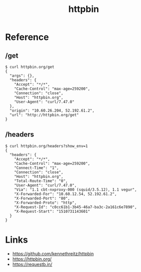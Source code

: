 #+TITLE: httpbin

* Reference
** /get
#+BEGIN_SRC shell
  $ curl httpbin.org/get
  {
    "args": {},
    "headers": {
      "Accept": "*/*",
      "Cache-Control": "max-age=259200",
      "Connection": "close",
      "Host": "httpbin.org",
      "User-Agent": "curl/7.47.0"
    },
    "origin": "10.60.26.204, 52.192.61.2",
    "url": "http://httpbin.org/get"
  }
#+END_SRC

** /headers
#+BEGIN_SRC shell
  $ curl httpbin.org/headers?show_env=1
  {
    "headers": {
      "Accept": "*/*",
      "Cache-Control": "max-age=259200",
      "Connect-Time": "1",
      "Connection": "close",
      "Host": "httpbin.org",
      "Total-Route-Time": "0",
      "User-Agent": "curl/7.47.0",
      "Via": "1.1 cbt-nxproxy-000 (squid/3.5.12), 1.1 vegur",
      "X-Forwarded-For": "10.60.12.54, 52.192.61.2",
      "X-Forwarded-Port": "80",
      "X-Forwarded-Proto": "http",
      "X-Request-Id": "c0cc61b1-3b45-46a7-ba3c-2a161c6e7890",
      "X-Request-Start": "1510731143601"
    }
  }
#+END_SRC

* Links
:REFERENCES:
- https://github.com/kennethreitz/httpbin
- https://httpbin.org/
- https://requestb.in/
:END:

